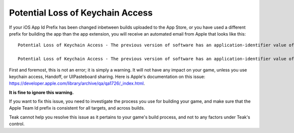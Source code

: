 Potential Loss of Keychain Access
=================================
If your iOS App Id Prefix has been changed inbetween builds uploaded to the App Store, or you have used a different prefix for building the app than the app extension, you will receive an automated email from Apple that looks like this::

    Potential Loss of Keychain Access - The previous version of software has an application-identifier value of ['D6xxxxxx.xxxxxx.TeakNotificationContent'] and the new version of software being submitted has an application-identifier of ['Z2xxxxxx.com.xxxxxx.TeakNotificationContent']. This will result in a loss of keychain access.

    Potential Loss of Keychain Access - The previous version of software has an application-identifier value of ['D6xxxxxx.xxxxxx.TeakNotificationService'] and the new version of software being submitted has an application-identifier of ['Z2xxxxxx.xxxxxx.TeakNotificationService']. This will result in a loss of keychain access.

First and foremost, this is not an error; it is simply a warning. It will not have any impact on your game, unless you use keychain access, Handoff, or UIPasteboard sharing. Here is Apple's documentation on this issue: `https://developer.apple.com/library/archive/qa/qa1726/_index.html <https://developer.apple.com/library/archive/qa/qa1726/_index.html>`_.

**It is fine to ignore this warning.**

If you want to fix this issue, you need to investigate the process you use for building your game, and make sure that the Apple Team Id prefix is consistent for all targets, and across builds.

Teak cannot help you resolve this issue as it pertains to your game's build process, and not to any factors under Teak's control.
